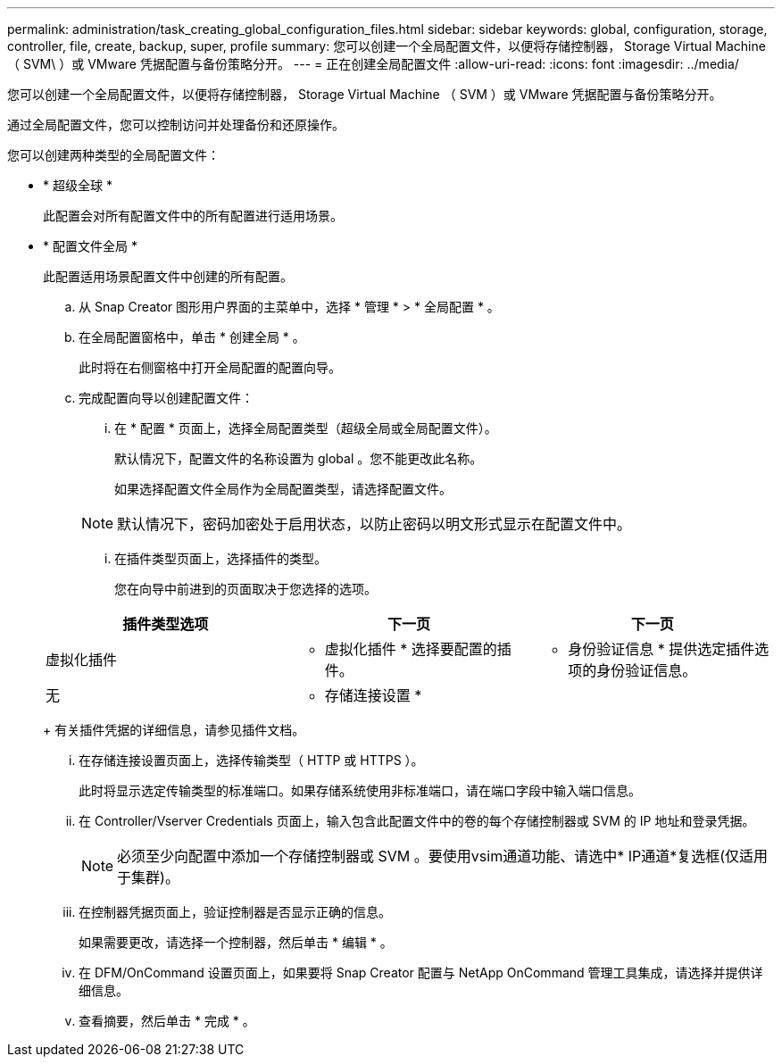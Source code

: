 ---
permalink: administration/task_creating_global_configuration_files.html 
sidebar: sidebar 
keywords: global, configuration, storage, controller, file, create, backup, super, profile 
summary: 您可以创建一个全局配置文件，以便将存储控制器， Storage Virtual Machine （ SVM\ ）或 VMware 凭据配置与备份策略分开。 
---
= 正在创建全局配置文件
:allow-uri-read: 
:icons: font
:imagesdir: ../media/


[role="lead"]
您可以创建一个全局配置文件，以便将存储控制器， Storage Virtual Machine （ SVM ）或 VMware 凭据配置与备份策略分开。

通过全局配置文件，您可以控制访问并处理备份和还原操作。

您可以创建两种类型的全局配置文件：

* * 超级全球 *
+
此配置会对所有配置文件中的所有配置进行适用场景。

* * 配置文件全局 *
+
此配置适用场景配置文件中创建的所有配置。

+
.. 从 Snap Creator 图形用户界面的主菜单中，选择 * 管理 * > * 全局配置 * 。
.. 在全局配置窗格中，单击 * 创建全局 * 。
+
此时将在右侧窗格中打开全局配置的配置向导。

.. 完成配置向导以创建配置文件：
+
... 在 * 配置 * 页面上，选择全局配置类型（超级全局或全局配置文件）。
+
默认情况下，配置文件的名称设置为 global 。您不能更改此名称。

+
如果选择配置文件全局作为全局配置类型，请选择配置文件。

+

NOTE: 默认情况下，密码加密处于启用状态，以防止密码以明文形式显示在配置文件中。

... 在插件类型页面上，选择插件的类型。
+
您在向导中前进到的页面取决于您选择的选项。

+
|===
| 插件类型选项 | 下一页 | 下一页 


 a| 
虚拟化插件
 a| 
* 虚拟化插件 * 选择要配置的插件。
 a| 
* 身份验证信息 * 提供选定插件选项的身份验证信息。



 a| 
无
 a| 
* 存储连接设置 *
 a| 
--

--
|===
+
有关插件凭据的详细信息，请参见插件文档。

... 在存储连接设置页面上，选择传输类型（ HTTP 或 HTTPS ）。
+
此时将显示选定传输类型的标准端口。如果存储系统使用非标准端口，请在端口字段中输入端口信息。

... 在 Controller/Vserver Credentials 页面上，输入包含此配置文件中的卷的每个存储控制器或 SVM 的 IP 地址和登录凭据。
+

NOTE: 必须至少向配置中添加一个存储控制器或 SVM 。要使用vsim通道功能、请选中* IP通道*复选框(仅适用于集群)。

... 在控制器凭据页面上，验证控制器是否显示正确的信息。
+
如果需要更改，请选择一个控制器，然后单击 * 编辑 * 。

... 在 DFM/OnCommand 设置页面上，如果要将 Snap Creator 配置与 NetApp OnCommand 管理工具集成，请选择并提供详细信息。
... 查看摘要，然后单击 * 完成 * 。






